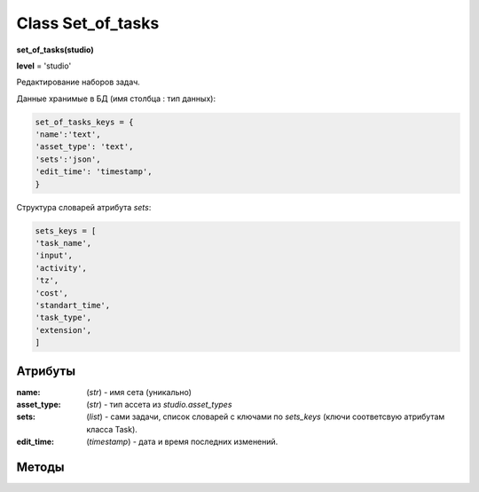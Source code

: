.. _class-set-of-tasks-page:

Class Set_of_tasks
==================

**set_of_tasks(studio)**

**level** = 'studio'

Редактирование наборов задач.

Данные хранимые в БД (имя столбца : тип данных):

.. code-block:: python

  set_of_tasks_keys = {
  'name':'text',
  'asset_type': 'text',
  'sets':'json',
  'edit_time': 'timestamp',
  }
  
Структура словарей атрибута *sets*:
  
.. code-block:: python

  sets_keys = [
  'task_name',
  'input',
  'activity',
  'tz',
  'cost',
  'standart_time',
  'task_type',
  'extension',
  ]
  
Атрибуты
--------

:name: (*str*) - имя сета (уникально)

:asset_type: (*str*) - тип ассета из *studio.asset_types*

:sets: (*list*) - сами задачи, список словарей с ключами по *sets_keys* (ключи соответсвую атрибутам класса Task).

:edit_time: (*timestamp*) - дата и время последних изменений.
  
Методы
------
  
.. py:function:: init_by_keys(keys[, new=True])

  инициализация по словарю.
  
  **Параметры:**
  
  * **keys** (*dict*) - словарь по *set_of_tasks_keys*
  * **new** (*bool*) - если *True* - то возврат нового объекта, если *False* - то инициализация текущего
  * **return** - new_ob или (*True, 'Ok!'*)

.. py:function:: create(name, asset_type[, keys = False, force=False])

  создание набора задач.
  
  **Параметры:**
  
  * **name** (*str*) - имя набора
  * **asset_type** (*str*) - должен быть из *studio.asset_types*
  * **keys** (*list/ bool*) - список задач(словари по *sets_keys*), если *False* - будет создан пустой набор
  * **force** (*bool*) - если *False* - то будет давать ошибку при совпадении имени, если *True* - то будет принудительно перименовывать с подбором номера
  * **return** - (*True, new_ob*) или (*False, comment*)

.. py:function:: get_list([f = False, path = False])

  чтение всех наборов (объекты).
  
  **Параметры:**
  
  * **f** (*dict*) - фильтр ро ключам *set_of_tasks_keys*, используется только для чтения из базы данных при path= *False*
  * **path** (*bool / str*) - если указан - то чтение из файла *.json*, если - *False* - то чтение из базы данных
  * **return** - (*True, [список объектов]*) или (*False, comment*)

.. py:function:: get_list_by_type(asset_type)

  чтение наборов (объекты) определённого типа.
  
  .. note:: обёртка на *get_list(f)*
  
  **Параметры:**
  
  * **asset_type** (*str*) - должен быть из *studio.asset_types*
  * **return** - (*True, [список объектов]*) или (*False, comment*)

.. py:function:: get_dict_by_all_types()

  чтение всех наборов (объекты) в словарь с ключами по типам ассетов.
  
  **Параметры:**
  
  * **return** - (*True, {тип ассета : {имя сета: объект, ...}, ...}*) или (*False, comment*)

.. py:function:: get(name)

  чтение набора по имени.
  
  .. note:: обёртка на get_list(f)
  
  **Параметры:**
  
  * **name** (*str*) - имя набора
  * **return** - (*True, объект*) или (*False, comment*)

.. py:function:: remove([name=False])

  удаление набора.
  
  **Параметры:**
  
  * *name** (*str*) - если *False* - то удаляется текущий инициализированный объект: удаляется строка из БД - поля объекта переписываются на *False*
  * **return** - (*True, 'ok'*) или (*False, comment*)

.. py:function:: rename(new_name[, name=False])

  переименование набора.

  **Параметры:**
  
  * **new_name** (*str*) - новое имя сета
  * **name** (*str*) - имя переименоваваемого сета, если *False* - переименовывается текущий объект
  * **return** - (*True, 'ok'*) или (*False, comment*)

.. py:function:: edit_asset_type(asset_type[, name=False])

  смена типа набора.

  **Параметры:**
  
  * **asset_type** (*str*) - новый тип, должен быть из *studio.asset_types*
  * **name** (*str/bool*) - имя изменяемого сета, если *False* - то редактируется текущий объект
  * **return** - (*True, 'ok'*) или (*False, comment*)

.. py:function:: edit_sets(data[, name=False])

  редактирование значения sets

  **Параметры:**
  
  * **data** (*list*) - список словарей по *sets_keys*
  * **name** (*bool/str*) - имя изменяемого сета, если *False* - то редактируется текущий объект
  * **return** - (*True, 'ok'*) или (*False, comment*)

.. py:function:: copy(new_name[, old_name=False])

  создание копии сета.

  **Параметры:**
  
  * **new_name** (*str*) - имя создаваемого сета
  * **old_name** (*bool / str*) - имя копируемого сета, если *False* - то копируется текущий
  * **return** - (*True, объект*) или (*False, comment*)

.. py:function:: save_to_library(path[, save_objects=False])

  запись библиотеки наборов задач в *.json* файл.

  **Параметры:**
  
  * **path** (*str*) - путь сохранения
  * **save_objects** (*bool / list*) - список объектов (*set_of_tasks*) - если *False* - то сохраняет всю библиотеку
  * **return** - (*True, 'ok'*) или (*False, comment*)

.. py:function:: load_from_library(data)

  запись наборов задач в студийный набор из внешнего файла.
  
  .. note:: возможно больше не нужно / это сочетание *get_list(path) + create()*

  **Параметры:**
  
  * **data** - словарь из внешнего файла, по структуре аналогичен словарю *set_of_tasks* в системе происходит запись данных в *set_of_tasks*, при этом данные по совпадающим ключам перезаписываются на новые.
  * **return** - (*True, 'ok'*) или (*False, comment*)
